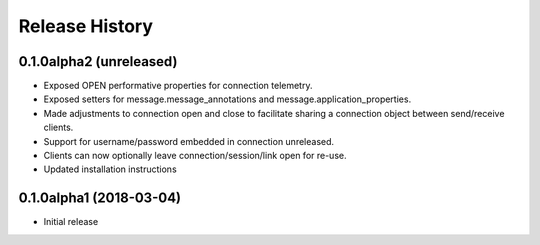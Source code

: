 .. :changelog:

Release History
===============

0.1.0alpha2 (unreleased)
++++++++++++++++++++++++

- Exposed OPEN performative properties for connection telemetry.
- Exposed setters for message.message_annotations and message.application_properties.
- Made adjustments to connection open and close to facilitate sharing a connection object between send/receive clients.
- Support for username/password embedded in connection unreleased.
- Clients can now optionally leave connection/session/link open for re-use.
- Updated installation instructions


0.1.0alpha1 (2018-03-04)
++++++++++++++++++

- Initial release